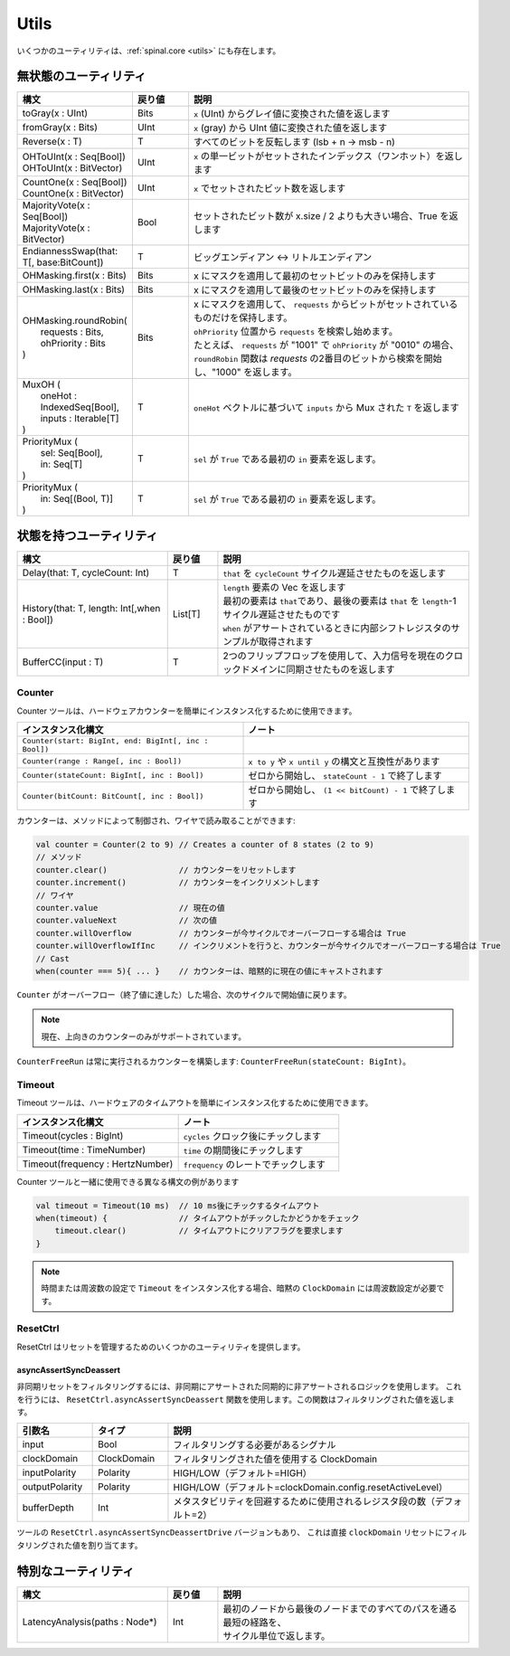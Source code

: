 .. role:: raw-html-m2r(raw)
   :format: html

Utils
=====

いくつかのユーティリティは、:ref:`spinal.core <utils>` にも存在します。

無状態のユーティリティ
----------------------------

.. list-table::
   :header-rows: 1
   :widths: 2 1 5

   * - 構文
     - 戻り値
     - 説明
   * - toGray(x : UInt)
     - Bits
     - ``x`` (UInt) からグレイ値に変換された値を返します
   * - fromGray(x : Bits)
     - UInt
     - ``x`` (gray) から UInt 値に変換された値を返します
   * - Reverse(x : T)
     - T
     - すべてのビットを反転します (lsb + n -> msb - n)
   * - | OHToUInt(x : Seq[Bool])
       | OHToUInt(x : BitVector)
     - UInt
     - ``x`` の単一ビットがセットされたインデックス（ワンホット）を返します
   * - | CountOne(x : Seq[Bool])
       | CountOne(x : BitVector)
     - UInt
     - ``x`` でセットされたビット数を返します
   * - | MajorityVote(x : Seq[Bool])
       | MajorityVote(x : BitVector)
     - Bool
     - セットされたビット数が x.size / 2 よりも大きい場合、True を返します
   * - EndiannessSwap(that: T[, base:BitCount])
     - T
     - ビッグエンディアン <-> リトルエンディアン
   * - OHMasking.first(x : Bits)
     - Bits
     - x にマスクを適用して最初のセットビットのみを保持します
   * - OHMasking.last(x : Bits)
     - Bits
     - x にマスクを適用して最後のセットビットのみを保持します
   * - | OHMasking.roundRobin(
       |  requests : Bits,
       |  ohPriority : Bits
       | )
     - Bits
     - | x にマスクを適用して、 ``requests`` からビットがセットされているものだけを保持します。
       | ``ohPriority`` 位置から ``requests`` を検索し始めます。
       | たとえば、 ``requests`` が "1001" で ``ohPriority`` が "0010" の場合、 ``roundRobin`` 関数は `requests` の2番目のビットから検索を開始し、"1000" を返します。
   * - | MuxOH (
       |   oneHot : IndexedSeq[Bool],
       |   inputs : Iterable[T]
       | )
     - T
     - ``oneHot`` ベクトルに基づいて ``inputs`` から Mux された ``T`` を返します
   * - | PriorityMux (
       |    sel: Seq[Bool],
       |    in:  Seq[T]
       | )
     - T
     - ``sel`` が ``True`` である最初の ``in`` 要素を返します。
   * - | PriorityMux (
       |    in:  Seq[(Bool, T)]
       | )
     - T
     - ``sel`` が ``True`` である最初の ``in`` 要素を返します。


状態を持つユーティリティ
---------------------------

.. list-table::
   :header-rows: 1
   :widths: 3 1 5

   * - 構文
     - 戻り値
     - 説明
   * - Delay(that: T, cycleCount: Int)
     - T
     - ``that`` を ``cycleCount`` サイクル遅延させたものを返します
   * - History(that: T, length: Int[,when : Bool])
     - List[T]
     - | ``length`` 要素の Vec を返します 
       | 最初の要素は ``that``\ であり、最後の要素は ``that`` を ``length``\ -1\ サイクル遅延させたものです
       | ``when`` がアサートされているときに内部シフトレジスタのサンプルが取得されます
   * - BufferCC(input : T)
     - T
     - 2つのフリップフロップを使用して、入力信号を現在のクロックドメインに同期させたものを返します

Counter
^^^^^^^

Counter ツールは、ハードウェアカウンターを簡単にインスタンス化するために使用できます。

.. list-table::
   :header-rows: 1
   :widths: 1 1

   * - インスタンス化構文
     - ノート
   * - ``Counter(start: BigInt, end: BigInt[, inc : Bool])``
     - 
   * - ``Counter(range : Range[, inc : Bool])``
     - ``x to y`` や ``x until y`` の構文と互換性があります
   * - ``Counter(stateCount: BigInt[, inc : Bool])``
     - ゼロから開始し、 ``stateCount - 1`` で終了します
   * - ``Counter(bitCount: BitCount[, inc : Bool])``
     - ゼロから開始し、 ``(1 << bitCount) - 1`` で終了します

カウンターは、メソッドによって制御され、ワイヤで読み取ることができます:

.. code-block:: scala

   val counter = Counter(2 to 9) // Creates a counter of 8 states (2 to 9)
   // メソッド
   counter.clear()               // カウンターをリセットします
   counter.increment()           // カウンターをインクリメントします
   // ワイヤ
   counter.value                 // 現在の値
   counter.valueNext             // 次の値
   counter.willOverflow          // カウンターが今サイクルでオーバーフローする場合は True
   counter.willOverflowIfInc     // インクリメントを行うと、カウンターが今サイクルでオーバーフローする場合は True
   // Cast
   when(counter === 5){ ... }    // カウンターは、暗黙的に現在の値にキャストされます

``Counter`` がオーバーフロー（終了値に達した）した場合、次のサイクルで開始値に戻ります。

.. note::
   現在、上向きのカウンターのみがサポートされています。

``CounterFreeRun`` は常に実行されるカウンターを構築します: ``CounterFreeRun(stateCount: BigInt)``。


Timeout
^^^^^^^

Timeout ツールは、ハードウェアのタイムアウトを簡単にインスタンス化するために使用できます。

.. list-table::
   :header-rows: 1
   :widths: 1 1

   * - インスタンス化構文
     - ノート
   * - Timeout(cycles : BigInt)
     - ``cycles`` クロック後にチックします
   * - Timeout(time : TimeNumber)
     - ``time`` の期間後にチックします
   * - Timeout(frequency : HertzNumber)
     - ``frequency`` のレートでチックします

Counter ツールと一緒に使用できる異なる構文の例があります

.. code-block:: scala

   val timeout = Timeout(10 ms)  // 10 ms後にチックするタイムアウト
   when(timeout) {               // タイムアウトがチックしたかどうかをチェック
       timeout.clear()           // タイムアウトにクリアフラグを要求します
   }

.. note::
   時間または周波数の設定で ``Timeout`` をインスタンス化する場合、暗黙の ``ClockDomain`` には周波数設定が必要です。


ResetCtrl
^^^^^^^^^

ResetCtrl はリセットを管理するためのいくつかのユーティリティを提供します。

asyncAssertSyncDeassert
~~~~~~~~~~~~~~~~~~~~~~~

非同期リセットをフィルタリングするには、非同期にアサートされた同期的に非アサートされるロジックを使用します。
これを行うには、 ``ResetCtrl.asyncAssertSyncDeassert`` 関数を使用します。この関数はフィルタリングされた値を返します。

.. list-table::
   :header-rows: 1
   :widths: 1 1 4

   * - 引数名
     - タイプ
     - 説明
   * - input
     - Bool
     - フィルタリングする必要があるシグナル
   * - clockDomain
     - ClockDomain
     - フィルタリングされた値を使用する ClockDomain 
   * - inputPolarity
     - Polarity
     - HIGH/LOW（デフォルト=HIGH）
   * - outputPolarity
     - Polarity
     - HIGH/LOW（デフォルト=clockDomain.config.resetActiveLevel）
   * - bufferDepth
     - Int
     - メタスタビリティを回避するために使用されるレジスタ段の数（デフォルト=2）

ツールの ``ResetCtrl.asyncAssertSyncDeassertDrive`` バージョンもあり、
これは直接 ``clockDomain`` リセットにフィルタリングされた値を割り当てます。

特別なユーティリティ
-----------------------

.. list-table::
   :header-rows: 1
   :widths: 3 1 5

   * - 構文
     - 戻り値
     - 説明
   * - LatencyAnalysis(paths : Node*)
     - Int
     - | 最初のノードから最後のノードまでのすべてのパスを通る最短の経路を、
       | サイクル単位で返します。


